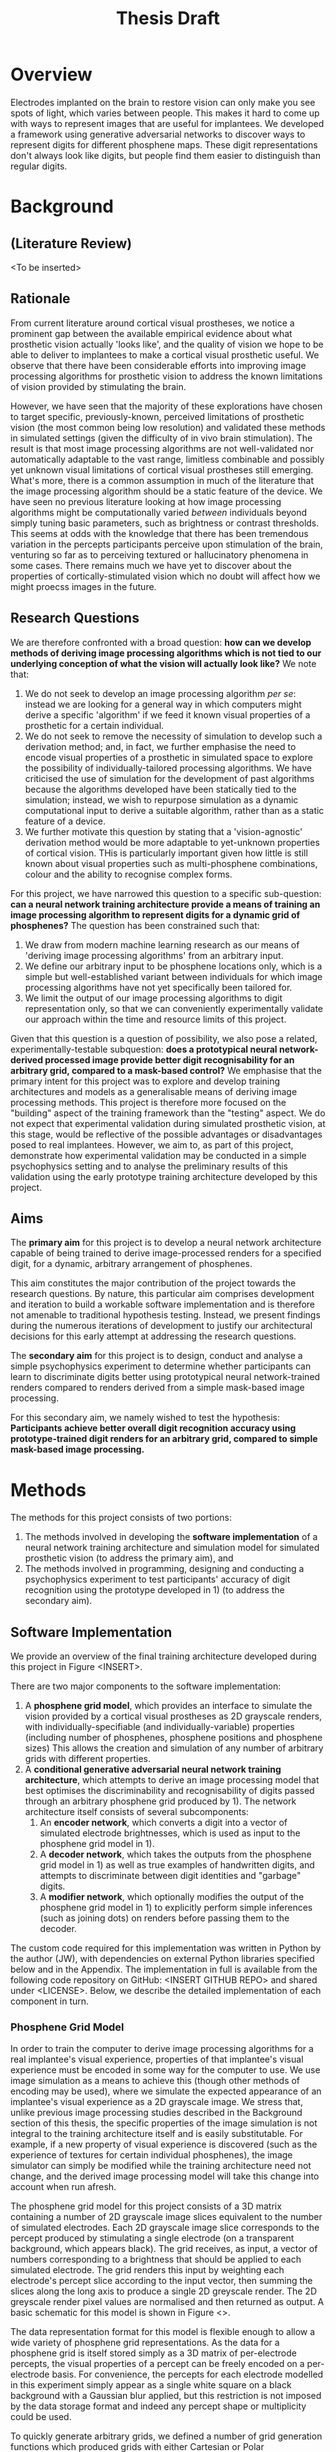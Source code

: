 #+TITLE: Thesis Draft

* Overview

Electrodes implanted on the brain to restore vision can only make you see spots of light, which varies between people.
This makes it hard to come up with ways to represent images that are useful for implantees.
We developed a framework using generative adversarial networks to discover ways to represent digits for different phosphene maps.
These digit representations don't always look like digits, but people find them easier to distinguish than regular digits.

* Background
** (Literature Review)
<To be inserted>

** Rationale

From current literature around cortical visual prostheses, we notice a prominent gap between the available empirical evidence about what prosthetic vision actually 'looks like', and the quality of vision we hope to be able to deliver to implantees to make a cortical visual prosthetic useful.
We observe that there have been considerable efforts into improving image processing algorithms for prosthetic vision to address the known limitations of vision provided by stimulating the brain.

However, we have seen that the majority of these explorations have chosen to target specific, previously-known, perceived limitations of prosthetic vision (the most common being low resolution) and validated these methods in simulated settings (given the difficulty of in vivo brain stimulation).
The result is that most image processing algorithms are not well-validated nor automatically adaptable to the vast range, limitless combinable and possibly yet unknown visual limitations of cortical visual prostheses still emerging.
What's more, there is a common assumption in much of the literature that the image processing algorithm should be a static feature of the device.
We have seen no previous literature looking at how image processing algorithms might be computationally varied /between/ individuals beyond simply tuning basic parameters, such as brightness or contrast thresholds.
This seems at odds with the knowledge that there has been tremendous variation in the percepts participants perceive upon stimulation of the brain, venturing so far as to perceiving textured or hallucinatory phenomena in some cases.
There remains much we have yet to discover about the properties of cortically-stimulated vision which no doubt will affect how we might proecss images in the future.

** Research Questions

We are therefore confronted with a broad question: *how can we develop methods of deriving image processing algorithms which is not tied to our underlying conception of what the vision will actually look like?*
We note that:
 1) We do not seek to develop an image processing algorithm /per se/: instead we are looking for a general way in which computers might derive a specific 'algorithm' if we feed it known visual properties of a prosthetic for a certain individual.
 2) We do not seek to remove the necessity of simulation to develop such a derivation method; and, in fact, we further emphasise the need to encode visual properties of a prosthetic in simulated space to explore the possibility of individually-tailored processing algorithms.
    We have criticised the use of simulation for the development of past algorithms because the algorithms developed have been statically tied to the simulation; instead, we wish to repurpose simulation as a dynamic computational input to derive a suitable algorithm, rather than as a static feature of a device.
 3) We further motivate this question by stating that a 'vision-agnostic' derivation method would be more adaptable to yet-unknown properties of cortical vision.
    THis is particularly important given how little is still known about visual properties such as multi-phosphene combinations, colour and the ability to recognise complex forms.

For this project, we have narrowed this question to a specific sub-question: *can a neural network training architecture provide a means of training an image processing algorithm to represent digits for a dynamic grid of phosphenes?*
The question has been constrained such that:
 1) We draw from modern machine learning research as our means of 'deriving image processing algorithms' from an arbitrary input.
 2) We define our arbitrary input to be phosphene locations only, which is a simple but well-established variant between individuals for which image processing algorithms have not yet specifically been tailored for.
 3) We limit the output of our image processing algorithms to digit representation only, so that we can conveniently experimentally validate our approach within the time and resource limits of this project.

Given that this question is a question of possibility, we also pose a related, experimentally-testable subquestion: *does a prototypical neural network-derived processed image provide better digit recognisability for an arbitrary grid, compared to a mask-based control?*
We emphasise that the primary intent for this project was to explore and develop training architectures and models as a generalisable means of deriving image processing methods.
This project is therefore more focused on the "building" aspect of the training framework than the "testing" aspect.
We do not expect that experimental validation during simulated prosthetic vision, at this stage, would be reflective of the possible advantages or disadvantages posed to real implantees.
However, we aim to, as part of this project, demonstrate how experimental validation may be conducted in a simple psychophysics setting and to analyse the preliminary results of this validation using the early prototype training architecture developed by this project.

** Aims

The *primary aim* for this project is to develop a neural network architecture capable of being trained to derive image-processed renders for a specified digit, for a dynamic, arbitrary arrangement of phosphenes.

This aim constitutes the major contribution of the project towards the research questions.
By nature, this particular aim comprises development and iteration to build a workable software implementation and is therefore not amenable to traditional hypothesis testing.
Instead, we present findings during the numerous iterations of development to justify our architectural decisions for this early attempt at addressing the research questions.

The *secondary aim* for this project is to design, conduct and analyse a simple psychophysics experiment to determine whether participants can learn to discriminate digits better using prototypical neural network-trained renders compared to renders derived from a simple mask-based image processing.

For this secondary aim, we namely wished to test the hypothesis:
*Participants achieve better overall digit recognition accuracy using prototype-trained digit renders for an arbitrary grid, compared to simple mask-based image processing.*

* Methods

The methods for this project consists of two portions:
1) The methods involved in developing the *software implementation* of a neural network training architecture and simulation model for simulated prosthetic vision (to address the primary aim), and
2) The methods involved in programming, designing and conducting a psychophysics experiment to test participants' accuracy of digit recognition using the prototype developed in 1) (to address the secondary aim).

** Software Implementation

We provide an overview of the final training architecture developed during this project in Figure <INSERT>.

There are two major components to the software implementation:
1) A *phosphene grid model*, which provides an interface to simulate the vision provided by a cortical visual prostheses as 2D grayscale renders, with individually-specifiable (and individually-variable) properties (including number of phosphenes, phosphene positions and phosphene sizes)
   This allows the creation and simulation of any number of arbitrary grids with different properties.
2) A *conditional generative adversarial neural network training architecture*, which attempts to derive an image processing model that best optimises the discriminability and recognisability of digits passed through an arbitrary phosphene grid produced by 1). The network architecture itself consists of several subcomponents:
   1. An *encoder network*, which converts a digit into a vector of simulated electrode brightnesses, which is used as input to the phosphene grid model in 1).
   2. A *decoder network*, which takes the outputs from the phosphene grid model in 1) as well as true examples of handwritten digits, and attempts to discriminate between digit identities and "garbage" digits.
   3. A *modifier network*, which optionally modifies the output of the phosphene grid model in 1) to explicitly perform simple inferences (such as joining dots) on renders before passing them to the decoder.

The custom code required for this implementation was written in Python by the author (JW), with dependencies on external Python libraries specified below and in the Appendix.
The implementation in full is available from the following code repository on GitHub: <INSERT GITHUB REPO> and shared under <LICENSE>.
Below, we describe the detailed implementation of each component in turn.

*** Phosphene Grid Model

In order to train the computer to derive image processing algorithms for a real implantee's visual experience, properties of that implantee's visual experience must be encoded in some way for the computer to use.
We use image simulation as a means to achieve this (though other methods of encoding may be used), where we simulate the expected appearance of an implantee's visual experience as a 2D grayscale image.
We stress that, unlike previous image processing studies described in the Background section of this thesis, the specific properties of the image simulation is not integral to the training architecture itself and is easily substitutable.
For example, if a new property of visual experience is discovered (such as the experience of textures for certain individual phosphenes), the image simulator can simply be modified while the training architecture need not change, and the derived image processing model will take this change into account when run afresh.

The phosphene grid model for this project consists of a 3D matrix containing a number of 2D grayscale image slices equivalent to the number of simulated electrodes.
Each 2D grayscale image slice corresponds to the percept produced by stimulating a single electrode (on a transparent background, which appears black).
The grid receives, as input, a vector of numbers corresponding to a brightness that should be applied to each simulated electrode.
The grid renders this input by weighting each electrode's percept slice according to the input vector, then summing the slices along the long axis to produce a single 2D greyscale render.
The 2D greyscale render pixel values are normalised and then returned as output.
A basic schematic for this model is shown in Figure <>.

The data representation format for this model is flexible enough to allow a wide variety of phosphene grid representations.
As the data for a phosphene grid is itself stored simply as a 3D matrix of per-electrode percepts, the visual properties of a percept can be freely encoded on a per-electrode basis.
For convenience, the percepts for each electrode modelled in this experiment simply appear as a single white square on a black background with a Gaussian blur applied, but this restriction is not imposed by the data storage format and indeed any percept shape or multiplicity could be used.

To quickly generate arbitrary grids, we defined a number of grid generation functions which produced grids with either Cartesian or Polar arrangements.
1) Cartesian grids produced phosphenes with even sizes and even spacing in a regular 2D lattice. This style of grid serves as a control, approximating a regular pixel image at high resolutions.
2) Polar grids produced phosphenes with sizes varying by distance from the center (using a log-polar relationship; more eccentric phosphenes appear larger), arranged in a polar coordinate system. This style of grid better models the believed appearance and arrangement of phosphenes in the visual fields.
Each grid generation function also had the option of producing phosphenes at entirely random locations (i.e. not arranged in their respective grid systems), and/or entirely in the right half of the image (to reflect a unilateral implant, as would be expected for most early implantees).
Examples of these renders are illusrated in Figure <> below.
Using these generation functions, any number of random grids wcould be generated with different properties.

The largest number of electrodes that have been tested in vivo for a cortical visual prostheses recipinent is currently 64, though there are implants in development with up to 473.
For grids generated for training during this experiment for training, we tested two resolutions: 144 electrodes (an optimistic estimate) and 64 electrodes (a more realistic estimate).
For grids generated for use in psychophysical testing, we limited the number of electrodes to 64 as our preliminary tests determined that the task was too easy at higher resolutions.

*** Training Architecture

We implemented a training architecture based on conditional generative adversarial networks (cGANs).
The overall purpose of this training architecture is to train an image encoder for a specified grid which takes a digit from 0-9 as input, and produces a vector of electrode strengths that can be fed to the specified grid to produce a digit render.
GANs are commonly used in the machine learning community as a means of training computers to generate novel images based on images sampled from the desired distribution.
cGANs further refine the images produced by GANs by specifying a conditional class over the distribution from which images should be generated; for example, by specifying that only images of digit 9s should be generated from a distribution indicating images of all digits.
From a practical perspective, cGANs are particularly useful; digits in the environment could be recognised with modern optical character recognition technology and simply remapped to a conditional image render.

The general flow of the training architecture is shown in Figure <>.
Briefly, a naive random encoder and decoder network are first initialised, then simultaneously and iteratively trained with opposing goals; the encoder aiming to 'fool' the decoder by producing encodings that are rendered as 'realistic' digits, and the decoder aiming to discriminate between digits and to identify 'garbage' produced by the encoder.
After a predefined number of training steps have been completed, the encoder network at the end should produce conving digits to a decoder which is well-trained to recognise fake digits.
In order to train the decoder to detect 'fake' digits, it must also be given real digits; we therefore sourced real digits from the publically available MNIST database of handwritten digits (normalised, scaled and translated to the rough domain of the renders produced by the grids from 1)).

Each training step proceeds in the following manner:
1) An arbitrary grid is generated for use in training.
2) An MNIST digit sample is selected.
3) The digit identity is fed to the image encoder.
4) The image encoder produces an electrode vector encoding.
5) The electrode vector encoding is fed to the generated grid.
6) The output render is fed to the image decoder.
7) The image decoder produces a prediction of probabilities the digit's identity.
8) The output probabilities are compared to the truth identity, and the loss is sused to backpropogate through to the encoder and decoder (which are further trained).
This process was repeated over a maximum of 40 epochs, for 60000 MNIST digit in batches of 250 digits per training step.....

(Jobs run on MASSIVE)
Jobs were run on the MASSIVE M3 computer system.


** Psychophysics Experiment

To perform preliminary experimental validation of the methods described above, we designed a simple psychophysics experiment to tests participants' ability to discriminate between digits under renders produced by the neural network training scheme, and to render produced using simple mask-based image processing.
The custom code required for this experiment was written using Python and the PsychoPy package by the author (JW).

*** Demographics

11 participants were recruited from students and staff at Monash University, in accordance with the MUHREC application for this project.
Participants were briefed on the purpose and conduct of the experiment and signed a consent form for the experiment.

*** Experiment

**** Setting

The experiment consisted of a single approximately one-hour session for each participant.
At the start of the experiment, the participant was asked to sit on a chair in front of a computer screen.
The participant was then asked to rest their chin in a chin rest approximately an arms length away from the computer screen.
The horizontal distance between the chin rest and the computer screen was the same for each participant; participants were allowed to adjust the vertical height of the chinrest within a range of several centimetres to suit their sitting height.
The participant was then given a pair of headphones to wear, and the volume was adjusted for the participant's comfort.
The experimental trial blocks, beginning with an example block, were then commenced.

**** Trials and Trial Blocks

(NEED TO MENTION CONDITION)

A /trial block/ for this experiment consisted of an uninterrupted set of classification trials, interspersed with grey screens which participants were instructed they could use to take a short pause.
A /trial/ for this experiment consisted of an uninterrupted set of phosphene-represented digit /cues/ which the participant was asked to identify.
A /cue/ for this experiment consisted of a single black screen with a phosphene pattern located in center.
Each experimental trial block consisted of 12 trials; each trial consisted of 20 phosphene representations of digits which a participant was asked to classify.
At the start of a trial, the participant would be shown a grey progress screen, instructing them to press any key to continue.
At a keypress, the participant would be shown the first cue, and the program would await a digit keypress from the participant.
When the participant pressed a digit, they would immediately hear audio feedback simultaneously playing a tone indicating if they were correct (high) or incorrect (low), and a voice telling them what the true digit was.
The next cue would then immediately be shown, and the program would await the next digit keypress.
This would repeat 20 times.
At the conclusion of a trial, another grey progress screen would be shown, and the trial process would again repeat.
At the conclusion of a trial block, the participant would be given a short break before the next trial block was begun.

**** Statistical Analysis

Results from participants were pooled.
We performed a logistic regression to look at how accuracy of classification was correlated with

* Results
